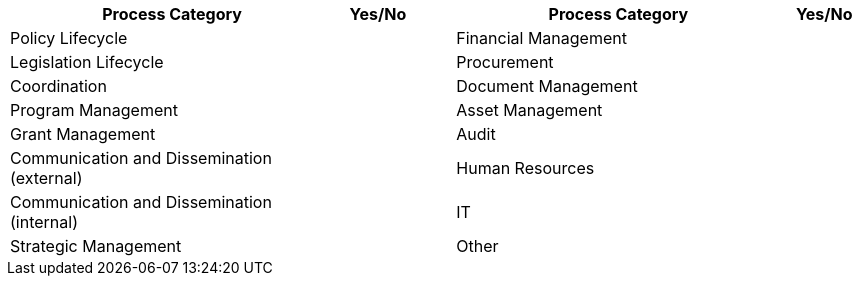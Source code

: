 [cols="<20,^5,^2,<20,5",options="header"]
|===
|*Process Category*|Yes/No | |*Process Category*|Yes/No
|Policy Lifecycle | ||Financial Management|
|Legislation Lifecycle |||Procurement|
|Coordination|||Document Management|
|Program Management|||Asset Management|
|Grant Management|||Audit|
|Communication and Dissemination (external)|||Human Resources|
|Communication and Dissemination (internal)|||IT|
|Strategic Management|||Other|
|===